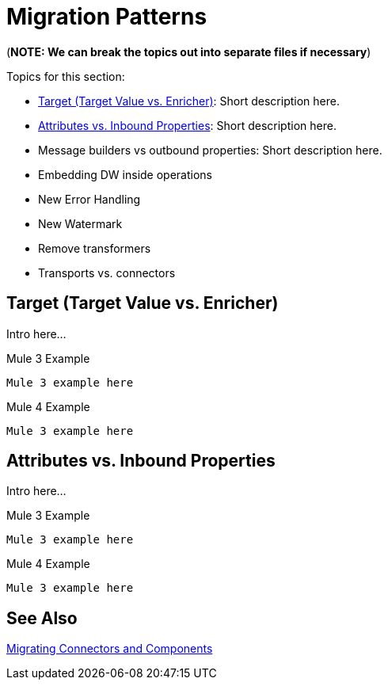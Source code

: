 // Contacts/SMEs: Mariano Gonzales, 
= Migration Patterns

(*NOTE: We can break the topics out into separate files if necessary*)

Topics for this section:

* <<target_vs_enricher>>: Short description here.
* <<attributes_vs_inbound_props>>: Short description here.
* Message builders vs outbound properties: Short description here.
* Embedding DW inside operations
* New Error Handling
* New Watermark
* Remove transformers
* Transports vs. connectors

[[target_vs_enricher]]
== Target (Target Value vs. Enricher)

Intro here...

.Mule 3 Example
----
Mule 3 example here
----

.Mule 4 Example
----
Mule 3 example here
----

[[attributes_vs_inbound_props]]
== Attributes vs. Inbound Properties

Intro here...

.Mule 3 Example
----
Mule 3 example here
----

.Mule 4 Example
----
Mule 3 example here
----

== See Also

link:migration-processors[Migrating Connectors and Components]
